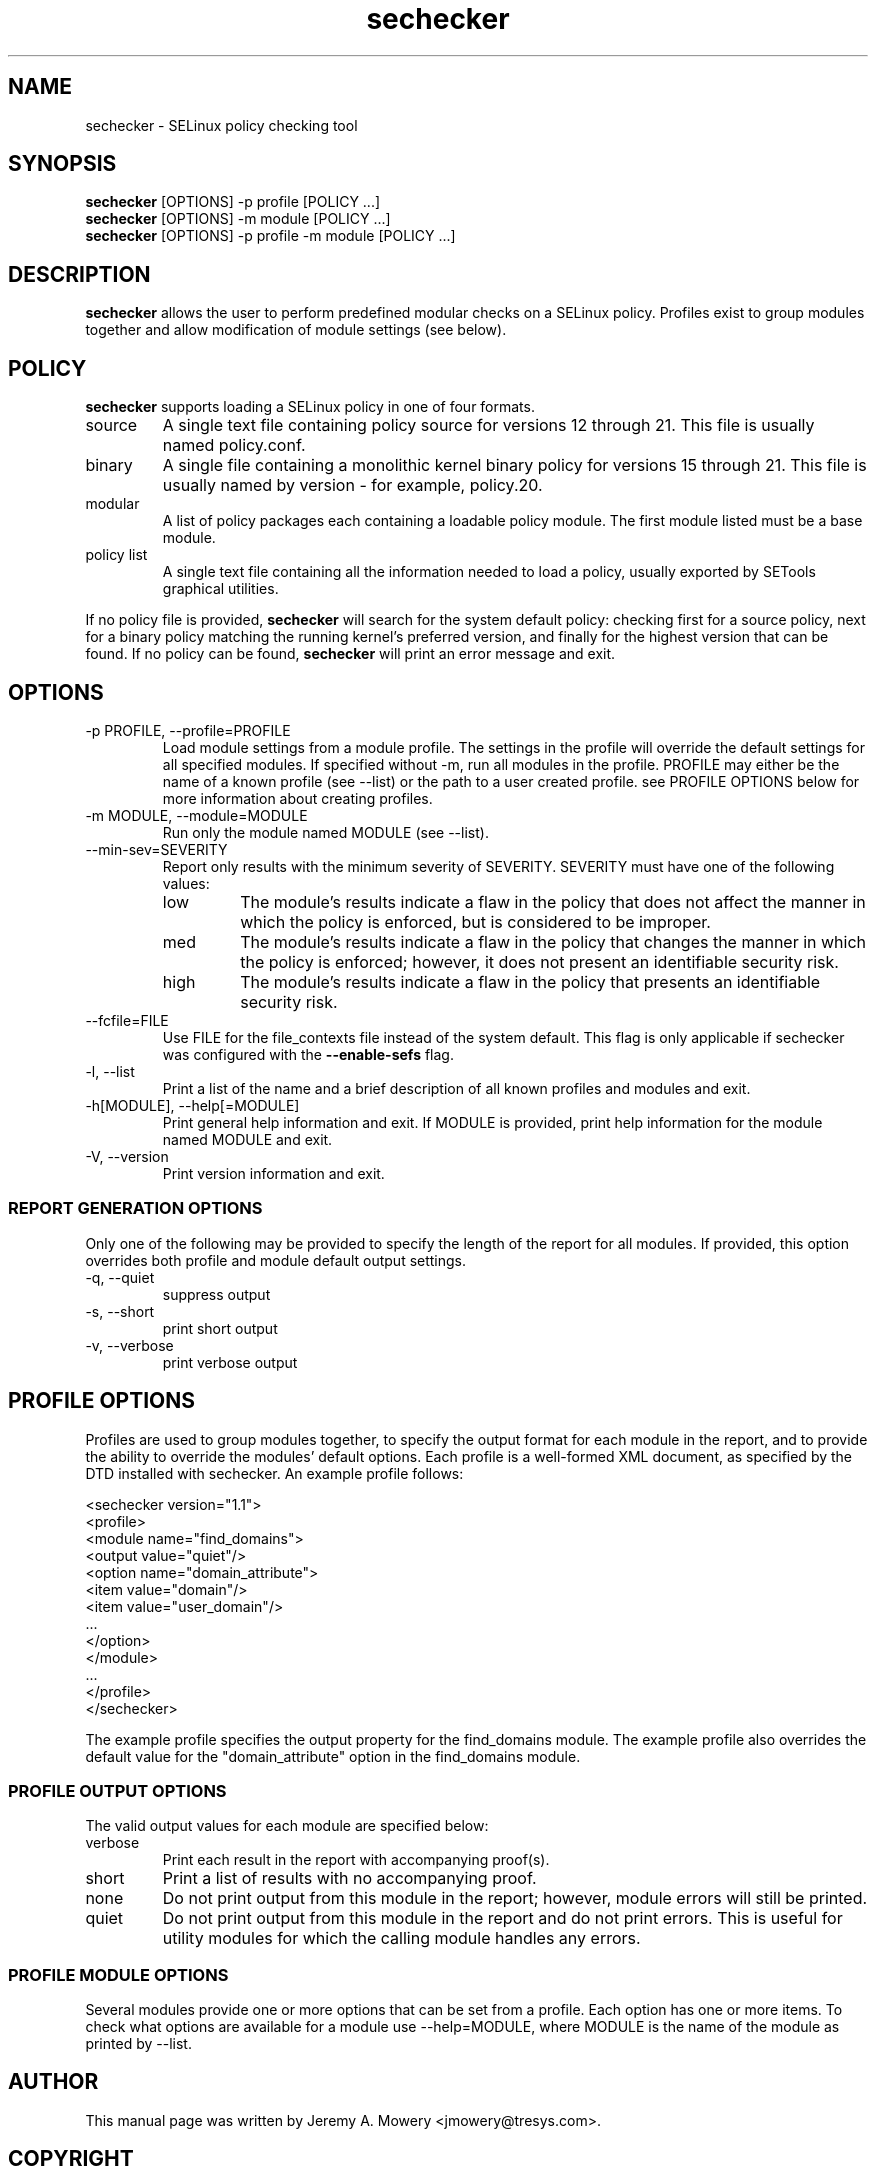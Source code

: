 .TH sechecker 1
.SH NAME
sechecker \- SELinux policy checking tool
.SH SYNOPSIS
.B sechecker
[OPTIONS] -p profile [POLICY ...]
.br
.B sechecker
[OPTIONS] -m module [POLICY ...]
.br
.B sechecker
[OPTIONS] -p profile -m module [POLICY ...]
.SH DESCRIPTION
.PP
.B sechecker
allows the user to perform predefined modular checks on a SELinux policy.
Profiles exist to group modules together and allow modification of module settings (see below).
.SH POLICY
.PP
.B
sechecker
supports loading a SELinux policy in one of four formats.
.IP "source"
A single text file containing policy source for versions 12 through 21. This file is usually named policy.conf.
.IP "binary"
A single file containing a monolithic kernel binary policy for versions 15 through 21. This file is usually named by version - for example, policy.20.
.IP "modular"
A list of policy packages each containing a loadable policy module. The first module listed must be a base module.
.IP "policy list"
A single text file containing all the information needed to load a policy, usually exported by SETools graphical utilities.
.PP
If no policy file is provided,
.B
sechecker
will search for the system default policy: checking first for a source policy, next for a binary policy matching the running kernel's preferred version, and finally for the highest version that can be found.
If no policy can be found,
.B
sechecker
will print an error message and exit.
.SH OPTIONS
.IP "-p PROFILE, --profile=PROFILE"
Load module settings from a module profile.
The settings in the profile will override the default settings for all specified modules.
If specified without -m, run all modules in the profile.
PROFILE may either be the name of a known profile (see --list) or the path to a user created profile.
see PROFILE OPTIONS below for more information about creating profiles.
.IP "-m MODULE, --module=MODULE"
Run only the module named MODULE (see --list).
.IP "--min-sev=SEVERITY"
Report only results with the minimum severity of SEVERITY.
SEVERITY must have one of the following values:
.RS
.IP "low"
The module's results indicate a flaw in the policy that does not affect the manner in which the policy is enforced, but is considered to be improper.
.IP "med"
The module's results indicate a flaw in the policy that changes the manner in which the policy is enforced; however, it does not present an identifiable security risk.
.IP "high"
The module's results indicate a flaw in the policy that presents an identifiable security risk.
.RE
.IP "--fcfile=FILE"
Use FILE for the file_contexts file instead of the system default.
This flag is only applicable if sechecker was configured with the
.B
--enable-sefs
flag.
.IP "-l, --list"
Print a list of the name and a brief description of all known profiles and modules and exit.
.IP "-h[MODULE], --help[=MODULE]"
Print general help information and exit.
If MODULE is provided, print help information for the module named MODULE and exit.
.IP "-V, --version"
Print version information and exit.
.SS REPORT GENERATION OPTIONS
.P
Only one of the following may be provided to specify the length of the report for all modules.
If provided, this option overrides both profile and module default output settings.
.IP "-q, --quiet"
suppress output
.IP "-s, --short"
print short output
.IP "-v, --verbose"
print verbose output
.SH PROFILE OPTIONS
Profiles are used to group modules together, to specify the output format for each module in the report, and to provide the ability to override the modules' default options.  Each profile is a well-formed XML document, as specified by the DTD installed with sechecker.  An example profile follows:
.PP
<sechecker version="1.1">
.br
	<profile>
.br
		<module name="find_domains">
.br
			<output value="quiet"/>
.br
			<option name="domain_attribute">
.br
				<item value="domain"/>
.br
				<item value="user_domain"/>
.br
				...
.br
			</option>
.br
		</module>
.br
		...
.br
	</profile>
.br
</sechecker>
.PP
The example profile specifies the output property for the find_domains module.
The example profile also overrides the default value for the "domain_attribute" option in the find_domains module.
.SS PROFILE OUTPUT OPTIONS
The valid output values for each module are specified below:
.IP "verbose"
Print each result in the report with accompanying proof(s).
.IP "short"
Print a list of results with no accompanying proof.
.IP "none"
Do not print output from this module in the report; however, module errors will still be printed.
.IP "quiet"
Do not print output from this module in the report and do not print errors. This is useful for utility modules for which the calling module handles any errors.
.SS PROFILE MODULE OPTIONS
Several modules provide one or more options that can be set from a profile.
Each option has one or more items.
To check what options are available for a module use --help=MODULE, where MODULE is the name of the module as printed by --list.
.SH AUTHOR
This manual page was written by Jeremy A. Mowery <jmowery@tresys.com>.
.SH COPYRIGHT
Copyright(C) 2005-2007 Tresys Technology, LLC
.SH BUGS
Please report bugs via an email to setools-bugs@tresys.com.
.SH SEE ALSO
apol(1)
